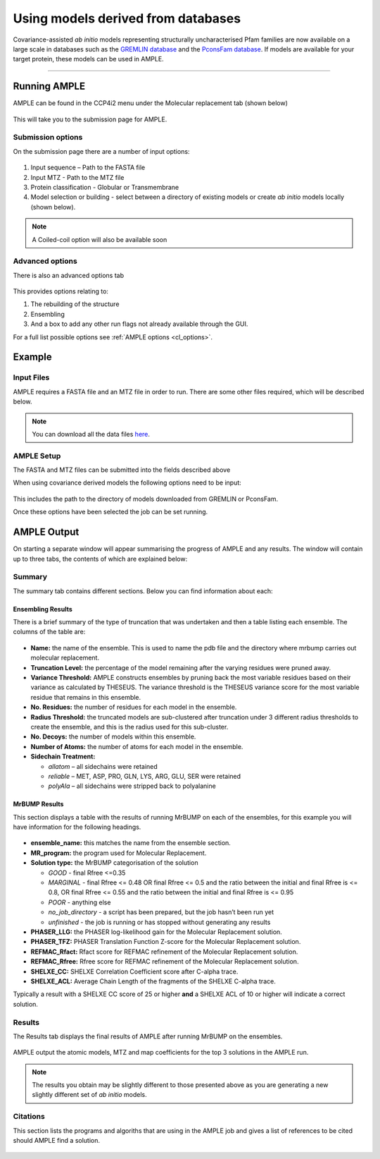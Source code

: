 .. _example_ccp4i2_metagenomic:

===================================
Using models derived from databases
===================================

Covariance-assisted *ab initio* models representing structurally uncharacterised Pfam families are now available on a large scale in databases such as the `GREMLIN database <https://gremlin2.bakerlab.org/meta_struct.php>`_ and the `PconsFam database <http://pconsfam.bioinfo.se/>`_. If models are available for your target protein, these models can be used in AMPLE.

------------------------------------------------------------------

Running AMPLE
=============

AMPLE can be found in the CCP4i2 menu under the Molecular replacement tab (shown below)

.. figure:: ../images/ccp4i2_menu.png
   :align: center

This will take you to the submission page for AMPLE.

Submission options
------------------

On the submission page there are a number of input options:

.. figure:: ../images/ccp4i2_ample_submit.png
   :align: center

1. Input sequence – Path to the FASTA file
2. Input MTZ - Path to the MTZ file
3. Protein classification - Globular or Transmembrane
4. Model selection or building - select between a directory of existing models or create *ab initio* models locally (shown below).

.. note::
    A Coiled-coil option will also be available soon


Advanced options
----------------

There is also an advanced options tab

.. figure:: ../images/ccp4i2_ample_advanced.png
   :align: center

This provides options relating to:

1. The rebuilding of the structure
2. Ensembling
3. And a box to add any other run flags not already available through the GUI.

For a full list possible options see :ref:`AMPLE options <cl_options>`.

Example
=======
Input Files
-----------
AMPLE requires a FASTA file and an MTZ file in order to run. There are some other files required, which will be described below.

.. note::
   You can download all the data files `here <https://github.com/rigdenlab/ample-examples/archive/master.zip>`_.

AMPLE Setup
-----------

The FASTA and MTZ files can be submitted into the fields described above

When using covariance derived models the following options need to be input:

.. figure:: ../images/ccp4i2_input_metagenomic.png
   :align: center

This includes the path to the directory of models downloaded from GREMLIN or PconsFam.

Once these options have been selected the job can be set running.

AMPLE Output
============
On starting a separate window will appear summarising the progress of AMPLE and any results. The window will contain up to three tabs, the contents of which are explained below:

Summary
-------
The summary tab contains different sections. Below you can find information about each:

Ensembling Results
^^^^^^^^^^^^^^^^^^
There is a brief summary of the type of truncation that was undertaken and then a table listing each ensemble. The columns of the table are:

.. figure:: ../images/ccp4i2_summary_ensembling_metagenomic.png
   :align: center

* **Name:** the name of the ensemble. This is used to name the pdb file and the directory where mrbump carries out molecular replacement.
* **Truncation Level:** the percentage of the model remaining after the varying residues were pruned away.
* **Variance Threshold:** AMPLE constructs ensembles by pruning back the most variable residues based on their variance as calculated by THESEUS. The variance threshold is the THESEUS variance score for the most variable residue that remains in this ensemble.
* **No. Residues:** the number of residues for each model in the ensemble.
* **Radius Threshold:** the truncated models are sub-clustered after truncation under 3 different radius thresholds to create the ensemble, and this is the radius used for this sub-cluster.
* **No. Decoys:** the number of models within this ensemble.
* **Number of Atoms:** the number of atoms for each model in the ensemble.
* **Sidechain Treatment:**

  * *allatom* – all sidechains were retained
  * *reliable* – MET, ASP, PRO, GLN, LYS, ARG, GLU, SER were retained
  * *polyAla* – all sidechains were stripped back to polyalanine

MrBUMP Results
^^^^^^^^^^^^^^
This section displays a table with the results of running MrBUMP on each of the ensembles, for this example you will have information for the following headings.

.. figure:: ../images/ccp4i2_summary_mrbump_metagenomic.png
   :align: center

* **ensemble_name:** this matches the name from the ensemble section.
* **MR_program:** the program used for Molecular Replacement.
* **Solution type:** the MrBUMP categorisation of the solution

  * *GOOD* - final Rfree <=0.35
  * *MARGINAL* - final Rfree <= 0.48 OR final Rfree <= 0.5 and the ratio between the initial and final Rfree is <= 0.8, OR final Rfree <= 0.55 and the ratio between the initial and final Rfree is <= 0.95
  * *POOR* - anything else
  * *no_job_directory* - a script has been prepared, but the job hasn’t been run yet
  * *unfinished* - the job is running or has stopped without generating any results

* **PHASER_LLG:** the PHASER log-likelihood gain for the Molecular Replacement solution.
* **PHASER_TFZ:** PHASER Translation Function Z-score for the Molecular Replacement solution.
* **REFMAC_Rfact:** Rfact score for REFMAC refinement of the Molecular Replacement solution.
* **REFMAC_Rfree:** Rfree score for REFMAC refinement of the Molecular Replacement solution.
* **SHELXE_CC:** SHELXE Correlation Coefficient score after C-alpha trace.
* **SHELXE_ACL:** Average Chain Length of the fragments of the SHELXE C-alpha trace.

Typically a result with a SHELXE CC score of 25 or higher **and** a SHELXE ACL of 10 or higher will indicate a correct solution.

Results
-------
The Results tab displays the final results of AMPLE after running MrBUMP on the ensembles.

.. figure:: ../images/ccp4i2_results_metagenomic.png
   :align: center

AMPLE output the atomic models, MTZ and map coefficients for the top 3 solutions in the AMPLE run.

.. note::
   The results you obtain may be slightly different to those presented above as you are generating a new slightly different set of *ab initio* models.

Citations
---------
This section lists the programs and algoriths that are using in the AMPLE job and gives a list of references to be cited should AMPLE find a solution.

.. figure:: ../images/ccp4i2_citation_metagenomic.png
   :align: center





